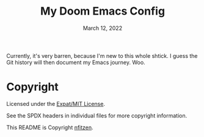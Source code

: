# SPDX-License-Identifier: MIT
# SPDX-FileCopyrightText: (C) 2022 nfitzen <https://github.com/nfitzen>
#+TITLE:   My Doom Emacs Config
#+DATE:    March 12, 2022
#+STARTUP: inlineimages nofold

Currently, it's very barren, because I'm new to this whole shtick.
I guess the Git history will then document my Emacs journey. Woo.

* Copyright

Licensed under the [[file:LICENSE][Expat/MIT License]].

See the SPDX headers in individual files for more copyright information.

This README is Copyright \copy 2022 [[github:nfitzen][nfitzen]].
